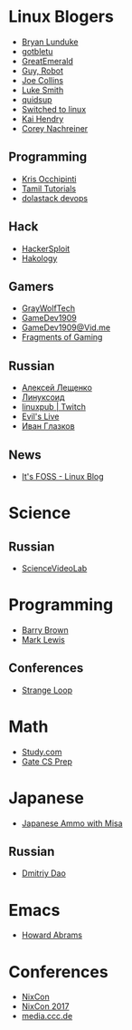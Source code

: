 * Linux Blogers

  - [[https://www.youtube.com/user/BryanLunduke][Bryan Lunduke]]
  - [[https://www.youtube.com/user/gotbletu][gotbletu]]
  - [[https://www.youtube.com/user/GreatEmerald1][GreatEmerald]]
  - [[https://www.youtube.com/channel/UCbigjI2QCPtVFNv6WnSyUAA/videos][Guy, Robot]]
  - [[https://www.youtube.com/user/BadEditPro][Joe Collins]]
  - [[https://www.youtube.com/channel/UC2eYFnH61tmytImy1mTYvhA][Luke Smith]]
  - [[https://www.youtube.com/user/quidsup][quidsup]]
  - [[https://www.youtube.com/channel/UCoryWpk4QVYKFCJul9KBdyw][Switched to linux]]
  - [[https://www.youtube.com/user/kaihendry][Kai Hendry]]
  - [[https://www.youtube.com/user/CoreyNachDIR][Corey Nachreiner]]

** Programming

   - [[https://www.youtube.com/user/metalx1000][Kris Occhipinti]]
   - [[https://www.youtube.com/channel/UCXBp5f2NbLOhWrM7a9IipAA][Tamil Tutorials]]
   - [[https://www.youtube.com/channel/UC-0PMn0rKV_ZOHF-qX6N3fQ][dolastack devops]]

** Hack

   - [[https://www.youtube.com/channel/UC0ZTPkdxlAKf-V33tqXwi3Q/featured][HackerSploit]]
   - [[https://www.youtube.com/user/hakology][Hakology]]

** Gamers

   - [[https://www.youtube.com/user/GrayWolfTech][GrayWolfTech]]
   - [[https://www.youtube.com/channel/UCzoVL1aVjec7YKPeG59xKFg][GameDev1909]]
   - [[https://vid.me/GameDev1909][GameDev1909@Vid.me]]
   - [[https://www.youtube.com/channel/UChbb-uGjaP0ZIBvihzZKJHA][Fragments of Gaming]]

** Russian

   - [[https://www.youtube.com/channel/UCVQaJ0AipeuQxP1ZOe7h_Vg][Алексей Лещенко]]
   - [[https://www.youtube.com/channel/UC29ZReFEPLik8eHBlIqhXcw][Линуксоид]]
   - [[https://go.twitch.tv/linuxpub][linuxpub | Twitch]]
   - [[https://www.youtube.com/channel/UCRFNZscT4jafajdzzkuHYvQ][Evil's Live]]
   - [[https://www.youtube.com/channel/UC-feZzXf8igOvfmGCdAgl5w][Иван Глазков]]

** News

   - [[https://www.youtube.com/channel/UCEU9D6KIShdLeTRyH3IdSvw][It's FOSS - Linux Blog]]

* Science

** Russian

   - [[https://www.youtube.com/channel/UCQDwtlPiqks66Ylcy_sqO2Q][ScienceVideoLab]]

* Programming

  - [[https://www.youtube.com/user/profbbrown][Barry Brown]]
  - [[https://www.youtube.com/watch?v=bnOTEfNEQzw][Mark Lewis]]

** Conferences

   - [[https://www.youtube.com/channel/UCEU9D6KIShdLeTRyH3IdSvw][Strange Loop]]

* Math

  - [[https://www.youtube.com/channel/UCixRv4BVgl-O1mCN2DjHuuQ][Study.com]]
  - [[https://www.youtube.com/watch?v=TO4WJfge3X0&list=PLPiOSvowot1IRMhWIHuHQJTiLKiDpX1PJ&index=2][Gate CS Prep]]

* Japanese

  - [[https://www.youtube.com/channel/UCBSyd8tXJoEJKIXfrwkPdbA- ][Japanese Ammo with Misa]]

** Russian

   - [[https://www.youtube.com/user/dimka195rus][Dmitriy Dao]]

* Emacs

  - [[https://www.youtube.com/user/howardabrams/][Howard Abrams]]

* Conferences

  - [[https://www.youtube.com/channel/UCjqkNrQ8F3OhKSCfCgagWLg][NixCon]]
  - [[http://nixcon2017.org/][NixCon 2017]]
  - [[https://www.youtube.com/user/mediacccde][media.ccc.de]]
